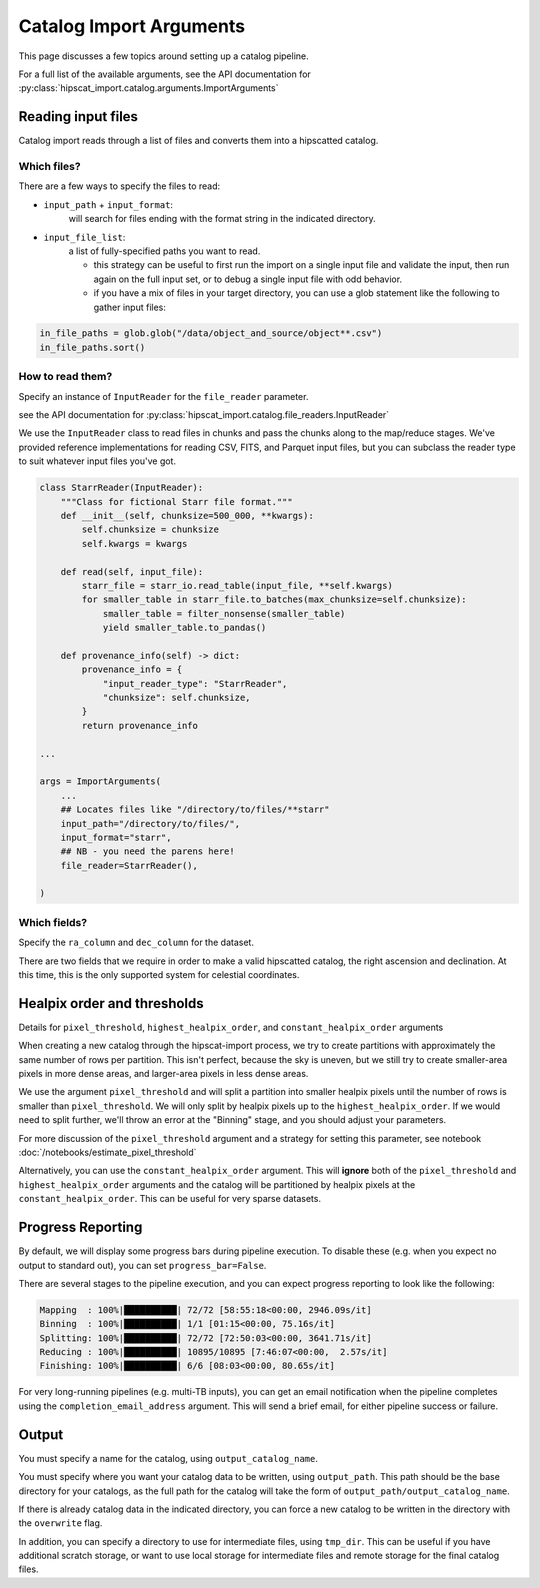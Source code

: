 Catalog Import Arguments
===============================================================================

This page discusses a few topics around setting up a catalog pipeline.

For a full list of the available arguments, see the API documentation for 
:py:class:`hipscat_import.catalog.arguments.ImportArguments`

Reading input files
-------------------------------------------------------------------------------

Catalog import reads through a list of files and converts them into a hipscatted catalog.

Which files?
^^^^^^^^^^^^^^^^^^^^^^^^^^^^^^^^^^^^^^^^^^^^^^^^^^^^^^^^^^^^^^^^^^^^^^^^^^^^^^^

There are a few ways to specify the files to read:

* ``input_path`` + ``input_format``: 
    will search for files ending with the format string in the indicated directory.
* ``input_file_list``: 
    a list of fully-specified paths you want to read.

    * this strategy can be useful to first run the import on a single input
      file and validate the input, then run again on the full input set, or 
      to debug a single input file with odd behavior. 
    * if you have a mix of files in your target directory, you can use a glob
      statement like the following to gather input files:

.. code-block:: python

    in_file_paths = glob.glob("/data/object_and_source/object**.csv")
    in_file_paths.sort()

How to read them?
^^^^^^^^^^^^^^^^^^^^^^^^^^^^^^^^^^^^^^^^^^^^^^^^^^^^^^^^^^^^^^^^^^^^^^^^^^^^^^^

Specify an instance of ``InputReader`` for the ``file_reader`` parameter.

see the API documentation for 
:py:class:`hipscat_import.catalog.file_readers.InputReader`

We use the ``InputReader`` class to read files in chunks and pass the chunks
along to the map/reduce stages. We've provided reference implementations for 
reading CSV, FITS, and Parquet input files, but you can subclass the reader 
type to suit whatever input files you've got.

.. code-block:: python

    class StarrReader(InputReader):
        """Class for fictional Starr file format."""
        def __init__(self, chunksize=500_000, **kwargs):
            self.chunksize = chunksize
            self.kwargs = kwargs

        def read(self, input_file):
            starr_file = starr_io.read_table(input_file, **self.kwargs)
            for smaller_table in starr_file.to_batches(max_chunksize=self.chunksize):
                smaller_table = filter_nonsense(smaller_table)
                yield smaller_table.to_pandas()

        def provenance_info(self) -> dict:
            provenance_info = {
                "input_reader_type": "StarrReader",
                "chunksize": self.chunksize,
            }
            return provenance_info

    ...

    args = ImportArguments(
        ...
        ## Locates files like "/directory/to/files/**starr"
        input_path="/directory/to/files/",
        input_format="starr",
        ## NB - you need the parens here!
        file_reader=StarrReader(),

    )

Which fields?
^^^^^^^^^^^^^^^^^^^^^^^^^^^^^^^^^^^^^^^^^^^^^^^^^^^^^^^^^^^^^^^^^^^^^^^^^^^^^^^

Specify the ``ra_column`` and ``dec_column`` for the dataset.

There are two fields that we require in order to make a valid hipscatted
catalog, the right ascension and declination. At this time, this is the only 
supported system for celestial coordinates.


Healpix order and thresholds
-------------------------------------------------------------------------------

Details for ``pixel_threshold``, ``highest_healpix_order``, and
``constant_healpix_order`` arguments

When creating a new catalog through the hipscat-import process, we try to 
create partitions with approximately the same number of rows per partition. 
This isn't perfect, because the sky is uneven, but we still try to create 
smaller-area pixels in more dense areas, and larger-area pixels in less dense 
areas. 

We use the argument ``pixel_threshold`` and will split a partition into 
smaller healpix pixels until the number of rows is smaller than ``pixel_threshold``.
We will only split by healpix pixels up to the ``highest_healpix_order``. If we
would need to split further, we'll throw an error at the "Binning" stage, and you 
should adjust your parameters.

For more discussion of the ``pixel_threshold`` argument and a strategy for setting
this parameter, see notebook :doc:`/notebooks/estimate_pixel_threshold`

Alternatively, you can use the ``constant_healpix_order`` argument. This will 
**ignore** both of the ``pixel_threshold`` and ``highest_healpix_order`` arguments
and the catalog will be partitioned by healpix pixels at the
``constant_healpix_order``. This can be useful for very sparse datasets.

Progress Reporting
-------------------------------------------------------------------------------

By default, we will display some progress bars during pipeline execution. To 
disable these (e.g. when you expect no output to standard out), you can set
``progress_bar=False``.

There are several stages to the pipeline execution, and you can expect progress
reporting to look like the following:

.. code-block::

    Mapping  : 100%|██████████| 72/72 [58:55:18<00:00, 2946.09s/it]
    Binning  : 100%|██████████| 1/1 [01:15<00:00, 75.16s/it]
    Splitting: 100%|██████████| 72/72 [72:50:03<00:00, 3641.71s/it]
    Reducing : 100%|██████████| 10895/10895 [7:46:07<00:00,  2.57s/it]
    Finishing: 100%|██████████| 6/6 [08:03<00:00, 80.65s/it]

For very long-running pipelines (e.g. multi-TB inputs), you can get an 
email notification when the pipeline completes using the 
``completion_email_address`` argument. This will send a brief email, 
for either pipeline success or failure.

Output
-------------------------------------------------------------------------------

You must specify a name for the catalog, using ``output_catalog_name``.

You must specify where you want your catalog data to be written, using
``output_path``. This path should be the base directory for your catalogs, as 
the full path for the catalog will take the form of ``output_path/output_catalog_name``.

If there is already catalog data in the indicated directory, you can force a 
new catalog to be written in the directory with the ``overwrite`` flag. 

In addition, you can specify a directory to use for intermediate files, using
``tmp_dir``. This can be useful if you have additional scratch storage, or want
to use local storage for intermediate files and remote storage for the final 
catalog files.

